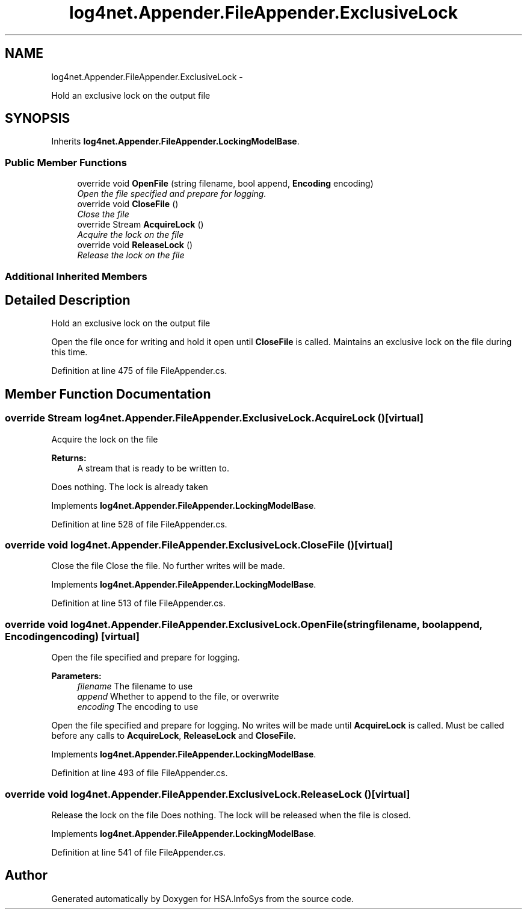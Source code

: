.TH "log4net.Appender.FileAppender.ExclusiveLock" 3 "Fri Jul 5 2013" "Version 1.0" "HSA.InfoSys" \" -*- nroff -*-
.ad l
.nh
.SH NAME
log4net.Appender.FileAppender.ExclusiveLock \- 
.PP
Hold an exclusive lock on the output file  

.SH SYNOPSIS
.br
.PP
.PP
Inherits \fBlog4net\&.Appender\&.FileAppender\&.LockingModelBase\fP\&.
.SS "Public Member Functions"

.in +1c
.ti -1c
.RI "override void \fBOpenFile\fP (string filename, bool append, \fBEncoding\fP encoding)"
.br
.RI "\fIOpen the file specified and prepare for logging\&. \fP"
.ti -1c
.RI "override void \fBCloseFile\fP ()"
.br
.RI "\fIClose the file \fP"
.ti -1c
.RI "override Stream \fBAcquireLock\fP ()"
.br
.RI "\fIAcquire the lock on the file \fP"
.ti -1c
.RI "override void \fBReleaseLock\fP ()"
.br
.RI "\fIRelease the lock on the file \fP"
.in -1c
.SS "Additional Inherited Members"
.SH "Detailed Description"
.PP 
Hold an exclusive lock on the output file 

Open the file once for writing and hold it open until \fBCloseFile\fP is called\&. Maintains an exclusive lock on the file during this time\&. 
.PP
Definition at line 475 of file FileAppender\&.cs\&.
.SH "Member Function Documentation"
.PP 
.SS "override Stream log4net\&.Appender\&.FileAppender\&.ExclusiveLock\&.AcquireLock ()\fC [virtual]\fP"

.PP
Acquire the lock on the file 
.PP
\fBReturns:\fP
.RS 4
A stream that is ready to be written to\&.
.RE
.PP
.PP
Does nothing\&. The lock is already taken 
.PP
Implements \fBlog4net\&.Appender\&.FileAppender\&.LockingModelBase\fP\&.
.PP
Definition at line 528 of file FileAppender\&.cs\&.
.SS "override void log4net\&.Appender\&.FileAppender\&.ExclusiveLock\&.CloseFile ()\fC [virtual]\fP"

.PP
Close the file Close the file\&. No further writes will be made\&. 
.PP
Implements \fBlog4net\&.Appender\&.FileAppender\&.LockingModelBase\fP\&.
.PP
Definition at line 513 of file FileAppender\&.cs\&.
.SS "override void log4net\&.Appender\&.FileAppender\&.ExclusiveLock\&.OpenFile (stringfilename, boolappend, \fBEncoding\fPencoding)\fC [virtual]\fP"

.PP
Open the file specified and prepare for logging\&. 
.PP
\fBParameters:\fP
.RS 4
\fIfilename\fP The filename to use
.br
\fIappend\fP Whether to append to the file, or overwrite
.br
\fIencoding\fP The encoding to use
.RE
.PP
.PP
Open the file specified and prepare for logging\&. No writes will be made until \fBAcquireLock\fP is called\&. Must be called before any calls to \fBAcquireLock\fP, \fBReleaseLock\fP and \fBCloseFile\fP\&. 
.PP
Implements \fBlog4net\&.Appender\&.FileAppender\&.LockingModelBase\fP\&.
.PP
Definition at line 493 of file FileAppender\&.cs\&.
.SS "override void log4net\&.Appender\&.FileAppender\&.ExclusiveLock\&.ReleaseLock ()\fC [virtual]\fP"

.PP
Release the lock on the file Does nothing\&. The lock will be released when the file is closed\&. 
.PP
Implements \fBlog4net\&.Appender\&.FileAppender\&.LockingModelBase\fP\&.
.PP
Definition at line 541 of file FileAppender\&.cs\&.

.SH "Author"
.PP 
Generated automatically by Doxygen for HSA\&.InfoSys from the source code\&.
